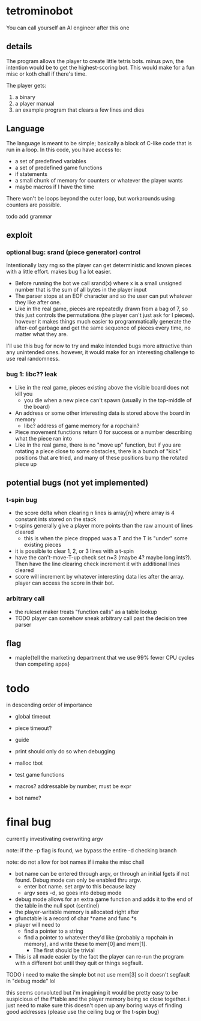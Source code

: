 * tetrominobot
You can call yourself an AI engineer after this one

** details
The program allows the player to create little tetris bots. minus pwn, the intention would be to get
the highest-scoring bot. This would make for a fun misc or koth chall if there's time.

The player gets:
1. a binary
2. a player manual
3. an example program that clears a few lines and dies

** Language
The language is meant to be simple; basically a block of C-like code that is run in a loop. In this
code, you have access to:
- a set of predefined variables
- a set of predefined game functions
- if statements
- a small chunk of memory for counters or whatever the player wants
- maybe macros if I have the time

There won't be loops beyond the outer loop, but workarounds using counters are possible.

todo add grammar

** exploit

*** optional bug: srand (piece generator) control
Intentionally lazy rng so the player can get deterministic and known pieces with a little
effort. makes bug 1 a lot easier.
- Before running the bot we call srand(x) where x is a small unsigned number that is the sum of all
  bytes in the player input
- The parser stops at an EOF character and so the user can put whatever they like after one.
- Like in the real game, pieces are repeatedly drawn from a bag of 7, so this just controls the
  permutations (the player can't just ask for I pieces). however it makes things much easier to
  programmatically generate the after-eof garbage and get the same sequence of pieces every time, no
  matter what they are.

I'll use this bug for now to try and make intended bugs more attractive than any unintended ones.
however, it would make for an interesting challenge to use real randomness.

*** bug 1: libc?? leak
- Like in the real game, pieces existing above the visible board does not kill you
  - you die when a new piece can't spawn (usually in the top-middle of the board)
- An address or some other interesting data is stored above the board in memory
  - libc? address of game memory for a ropchain?
- Piece movement functions return 0 for success or a number describing what the piece ran into
- Like in the real game, there is no "move up" function, but if you are rotating a piece close to
  some obstacles, there is a bunch of "kick" positions that are tried, and many of these positions
  bump the rotated piece up


** potential bugs (not yet implemented)

*** t-spin bug
- the score delta when clearing n lines is array[n] where array is 4 constant ints stored on the
  stack
- t-spins generally give a player more points than the raw amount of lines cleared
  - this is when the piece dropped was a T and the T is "under" some existing pieces
- it is possible to clear 1, 2, or 3 lines with a t-spin
- have the can't-move-T-up check set n=3 (maybe 4? maybe long ints?). Then have the line clearing
  check increment it with additional lines cleared
- score will increment by whatever interesting data lies after the array. player can access the
  score in their bot.

*** arbitrary call
- the ruleset maker treats "function calls" as a table lookup
- TODO player can somehow sneak arbitrary call past the decision tree parser

** flag
- maple{tell the marketing department that we use 99% fewer CPU cycles than competing apps}


* todo
in descending order of importance

- global timeout
- piece timeout?
- guide
- print should only do so when debugging
- malloc tbot
- test game functions

- macros? addressable by number, must be expr
- bot name?

* final bug

currently investivating overwriting argv

note: if the -p flag is found, we bypass the entire -d checking branch

note: do not allow for bot names if i make the misc chall

- bot name can be entered through argv, or through an initial fgets if not found. Debug mode can
  only be enabled thru argv.
  - enter bot name. set argv to this because lazy
  - argv sees -d, so goes into debug mode
- debug mode allows for an extra game function and adds it to the end of the table in the null spot
  (sentinel)
- the player-writable memory is allocated right after
- gfunctable is a record of char *name and func *s
- player will need to
  - find a pointer to a string
  - find a pointer to whatever they'd like (probably a ropchain in memory), and write these to
    mem[0] and mem[1].
    - The first should be trivial
- This is all made easier by the fact the player can re-run the program with a different bot until
  they quit or things segfault.



TODO i need to make the simple bot not use mem[3] so it doesn't segfault in "debug mode" lol

this seems convoluted but i'm imagining it would be pretty easy to be suspicious of the f*table and
the player memory being so close together. i just need to make sure this doesn't open up any boring
ways of finding good addresses (please use the ceiling bug or the t-spin bug)
